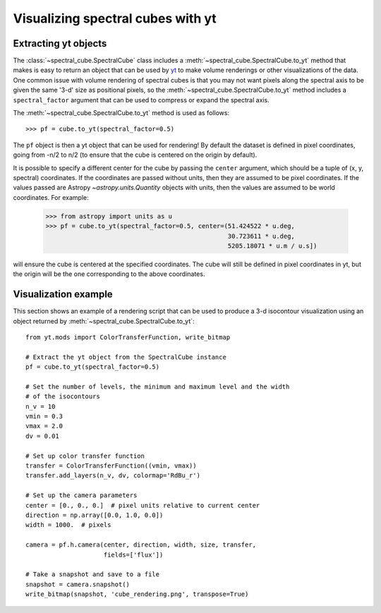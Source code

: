 Visualizing spectral cubes with yt
==================================

Extracting yt objects
---------------------

The :class:`~spectral_cube.SpectralCube` class includes a
:meth:`~spectral_cube.SpectralCube.to_yt` method that makes is easy to return
an object that can be used by `yt <http://yt-project.org>`_ to make volume
renderings or other visualizations of the data. One common issue with volume
rendering of spectral cubes is that you may not want pixels along the
spectral axis to be given the same '3-d' size as positional pixels, so the
:meth:`~spectral_cube.SpectralCube.to_yt` method includes a
``spectral_factor`` argument that can be used to compress or expand the
spectral axis.

The :meth:`~spectral_cube.SpectralCube.to_yt` method is used as follows::

    >>> pf = cube.to_yt(spectral_factor=0.5)

The ``pf`` object is then a yt object that can be used for rendering! By
default the dataset is defined in pixel coordinates, going from -n/2 to n/2 (to ensure that the cube is centered on the origin by default).

It is possible to specify a different center for the cube by passing the ``center`` argument, which should be a tuple of (x, y, spectral) coordinates. If the coordinates are passed without units, then they are assumed to be pixel coordinates. If the values passed are Astropy `~astropy.units.Quantity` objects with units, then the values are assumed to be world coordinates. For example:

    >>> from astropy import units as u
    >>> pf = cube.to_yt(spectral_factor=0.5, center=(51.424522 * u.deg,
                                                     30.723611 * u.deg,
                                                     5205.18071 * u.m / u.s])

will ensure the cube is centered at the specified coordinates. The cube will still be defined in pixel coordinates in yt, but the origin will be the one corresponding to the above coordinates.

.. TODO: add a way to center it on a specific coordinate and return in world
.. coordinate offset.

Visualization example
---------------------

This section shows an example of a rendering script that can be used to
produce a 3-d isocontour visualization using an object returned by
:meth:`~spectral_cube.SpectralCube.to_yt`::

    from yt.mods import ColorTransferFunction, write_bitmap

    # Extract the yt object from the SpectralCube instance
    pf = cube.to_yt(spectral_factor=0.5)

    # Set the number of levels, the minimum and maximum level and the width
    # of the isocontours
    n_v = 10
    vmin = 0.3
    vmax = 2.0
    dv = 0.01

    # Set up color transfer function
    transfer = ColorTransferFunction((vmin, vmax))
    transfer.add_layers(n_v, dv, colormap='RdBu_r')

    # Set up the camera parameters
    center = [0., 0., 0.]  # pixel units relative to current center
    direction = np.array([0.0, 1.0, 0.0])
    width = 1000.  # pixels

    camera = pf.h.camera(center, direction, width, size, transfer,
                         fields=['flux'])

    # Take a snapshot and save to a file
    snapshot = camera.snapshot()
    write_bitmap(snapshot, 'cube_rendering.png', transpose=True)
